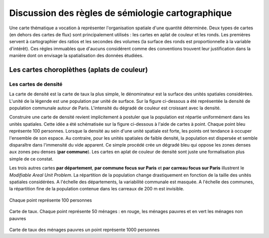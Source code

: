 Discussion des règles de sémiologie cartographique 
===================================================

Une carte thématique a vocation à représenter l'organisation spatiale d'une quantité déterminée. Deux types de cartes (en dehors des cartes de flux) sont principalement utilisés : les cartes en aplat de couleur et les ronds. Les premières servent à cartographier des ratios et les secondes des volumes (la surface des ronds est proportionnelle à la variable d'intérêt). Ces régles immuables que d'aucuns considérent comme des conventions trouvent leur justification dans la manière dont on envisage la spatialisation des données étudiées. 

Les cartes choroplèthes (aplats de couleur)
--------------------------------------------
Les cartes de densité
^^^^^^^^^^^^^^^^^^^^^^


La carte de densité est la carte de taux la plus simple, le dénominateur est la surface des unités spatiales considérées. L'unité de la légende est une population par unité de surface. Sur la figure ci-dessous a été représentée la densité de population communale autour de Paris. L'intensité du dégradé de couleur est croissant avec la densité.
 
.. figure:: _static/carte_densite.png
   :width: 300
   Densité de population autour de Paris. Souce :  RP 2017

Construire une carte de densité revient implicitement à postuler que la population est répartie uniformément dans les unités spatiales. Cette idée a été schématisée sur la figure ci-dessous à l'aide de cartes à point. Chaque point bleu représente 100 personnes. Lorsque la densité au sein d'une unité spatiale est forte, les points ont tendance à occuper l'ensemble de son espace. Au contraire, pour les unités spatiales de faible densité, la population est dispersée et semble disparaître dans l'immensité du vide apparent. Ce simple procédé crée un dégradé bleu qui oppose les zones denses aux zones peu denses (**par commune**). Les cartes en aplat de couleur de densité sont juste une formalisation plus simple de ce constat.  

.. figure:: _static/densite.png
   :width: 600
   Chaque point représente 100 personnes. Source : Insee Rp 2017 et Filosofi 2015

Les trois autres cartes **par département**, **par commune focus sur Paris** et **par carreau focus sur Paris** illustrent le *Modifiable Areal Unit Problem*. La répartition de la population change drastiquement en fonction de la taille des unités spatiales considérées. A l'échelle des départements, la variabilité communale est masquée. A l'échelle des communes, la répartition fine de la population contenue dans les carreaux de 200 m est invisible.




.. figure:: _static/carte_taux.png
   :width: 600


Chaque point représente 100 personnes

.. figure:: _static/taux.png
   :width: 600

Carte de taux. Chaque point représente 50 ménages : en rouge, les ménages pauvres et en vert les ménages non pauvres

.. figure:: _static/carte_rond.png
   :width: 600


.. figure:: _static/rond.png
   :width: 600

Carte de taux des ménages pauvres un point représente 1000 personnes




